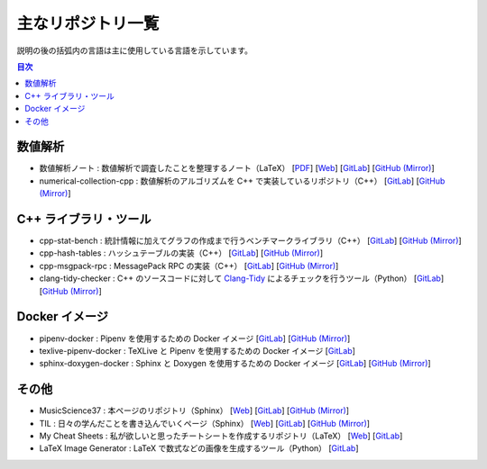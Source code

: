 .. _software_repositories:

主なリポジトリ一覧
====================

説明の後の括弧内の言語は主に使用している言語を示しています。

.. contents:: 目次
    :depth: 1
    :local:
    :backlinks: none

数値解析
----------------

- 数値解析ノート
  : 数値解析で調査したことを整理するノート（LaTeX）
  [`PDF <https://numanalnote.musicscience37.com/numerical-analysis-note.pdf>`__]
  [`Web <https://numanalnote.musicscience37.com/>`__]
  [`GitLab <https://gitlab.com/MusicScience37Projects/numerical-analysis/numerical-analysis-note>`__]
  [`GitHub (Mirror) <https://github.com/MusicScience37/numerical-analysis-note>`__]

- numerical-collection-cpp
  : 数値解析のアルゴリズムを C++ で実装しているリポジトリ（C++）
  [`GitLab <https://gitlab.com/MusicScience37Projects/numerical-analysis/numerical-collection-cpp>`__]
  [`GitHub (Mirror) <https://github.com/MusicScience37/numerical-collection-cpp>`__]

C++ ライブラリ・ツール
------------------------------

- cpp-stat-bench
  : 統計情報に加えてグラフの作成まで行うベンチマークライブラリ（C++）
  [`GitLab <https://gitlab.com/MusicScience37Projects/utility-libraries/cpp-stat-bench>`__]
  [`GitHub (Mirror) <https://github.com/MusicScience37/cpp-stat-bench>`__]

- cpp-hash-tables
  : ハッシュテーブルの実装（C++）
  [`GitLab <https://gitlab.com/MusicScience37Projects/utility-libraries/cpp-hash-tables>`__]
  [`GitHub (Mirror) <https://github.com/MusicScience37/cpp-hash-tables>`__]

- cpp-msgpack-rpc
  : MessagePack RPC の実装（C++）
  [`GitLab <https://gitlab.com/MusicScience37Projects/utility-libraries/cpp-msgpack-rpc>`__]
  [`GitHub (Mirror) <https://github.com/MusicScience37/cpp-msgpack-rpc>`__]

- clang-tidy-checker
  : C++ のソースコードに対して
  `Clang-Tidy <https://clang.llvm.org/extra/clang-tidy/>`_
  によるチェックを行うツール（Python）
  [`GitLab <https://gitlab.com/MusicScience37Projects/tools/clang-tidy-checker>`__]
  [`GitHub (Mirror) <https://github.com/MusicScience37/clang-tidy-checker>`__]

Docker イメージ
------------------------

- pipenv-docker
  : Pipenv を使用するための Docker イメージ
  [`GitLab <https://gitlab.com/MusicScience37Projects/docker/pipenv-docker>`__]
  [`GitHub (Mirror) <https://github.com/MusicScience37/pipenv-docker>`__]

- texlive-pipenv-docker
  : TeXLive と Pipenv を使用するための Docker イメージ
  [`GitLab <https://gitlab.com/MusicScience37Projects/docker/texlive-pipenv-docker>`__]

- sphinx-doxygen-docker
  : Sphinx と Doxygen を使用するための Docker イメージ
  [`GitLab <https://gitlab.com/MusicScience37Projects/docker/sphinx-doxygen-docker>`__]
  [`GitHub (Mirror) <https://github.com/MusicScience37/sphinx-doxygen-docker>`__]

その他
---------------

- MusicScience37
  : 本ページのリポジトリ（Sphinx）
  [`Web <https://www.musicscience37.com/ja/>`__]
  [`GitLab <https://gitlab.com/MusicScience37/MusicScience37>`__]
  [`GitHub (Mirror) <https://github.com/MusicScience37/MusicScience37>`__]

- TIL
  : 日々の学んだことを書き込んでいくページ（Sphinx）
  [`Web <https://til.musicscience37.com/>`__]
  [`GitLab <https://gitlab.com/MusicScience37/til>`__]
  [`GitHub (Mirror) <https://github.com/MusicScience37/TIL>`__]

- My Cheat Sheets
  : 私が欲しいと思ったチートシートを作成するリポジトリ（LaTeX）
  [`Web <https://cheatsheets.musicscience37.com/>`__]
  [`GitLab <https://gitlab.com/MusicScience37/my-cheat-sheets>`__]

- LaTeX Image Generator
  : LaTeX で数式などの画像を生成するツール（Python）
  [`GitLab <https://gitlab.com/MusicScience37Projects/tools/latex-image-generator>`__]
